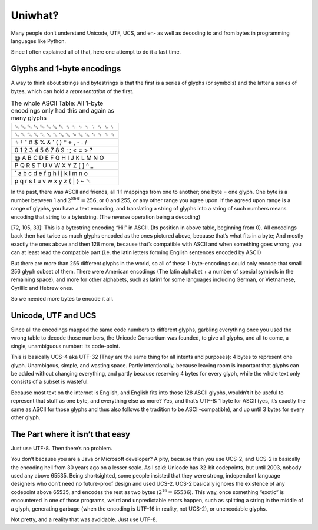 Uniwhat‽
========

Many people don’t understand Unicode, UTF, UCS, and en- as well as decoding to and from bytes in programming languages like Python.

Since I often explained all of that, here one attempt to do it a last time.

Glyphs and 1-byte encodings
---------------------------
A way to think about strings and bytestrings is that the first is a series of glyphs (or symbols) and the latter
a series of bytes, which can hold a *representation* of the first.

.. csv-table:: The whole ASCII Table: All 1-byte encodings only had this and again as many glyphs
   :delim: tab
   :quote: ＂

   ␀	␁	␂	␃	␄	␅	␆	␇	␈	␉	␊	␋	␌	␍	␎	␏
   ␐	␑	␒	␓	␔	␕	␖	␗	␘	␙	␚	␛	␜	␝	␞	␟
   ␠	!	"	#	$	%	&	'	(	)	*	+	,	-	.	/
   0	1	2	3	4	5	6	7	8	9	:	;	<	=	>	?
   @	A	B	C	D	E	F	G	H	I	J	K	L	M	N	O
   P	Q	R	S	T	U	V	W	X	Y	Z	[	\	]	^	_
   `	a	b	c	d	e	f	g	h	i	j	k	l	m	n	o
   p	q	r	s	t	u	v	w	x	y	z	{	|	}	~	␡

In the past, there was ASCII and friends, all 1:1 mappings from one to another; one byte = one glyph. One byte is a number between 1 and :math:`2^{8bit} = 256`, or 0 and 255, or any other range you agree upon. If the agreed upon range is a range of glyphs, you have a text encoding, and translating a string of glyphs into a string of such numbers means encoding that string to a bytestring. (The reverse operation being a decoding)

[72, 105, 33]: This is a bytestring encoding “Hi!” in ASCII. (Its position in above table, beginning from 0). All encodings back then had twice as much glyphs encoded as the ones pictured above, because that’s what fits in a byte; And mostly exactly the ones above and then 128 more, because that’s compatible with ASCII and when something goes wrong, you can at least read the compatible part (i.e. the latin letters forming English sentences encoded by ASCII)

But there are more than 256 different glyphs in the world, so all of these 1-byte-encodings could only encode that small 256 glyph subset of them. There were American encodings (The latin alphabet + a number of special symbols in the remaining space), and more for other alphabets, such as latin1 for some languages including German, or Vietnamese, Cyrillic and Hebrew ones.

So we needed more bytes to encode it all.

Unicode, UTF and UCS
--------------------
Since all the encodings mapped the same code numbers to different glyphs, garbling everything once you used the wrong table to decode those numbers, the Unicode Consortium was founded, to give all glyphs, and all to come, a single, unambiguous number: Its code-point.

This is basically UCS-4 aka UTF-32 (They are the same thing for all intents and purposes): 4 bytes to represent one glyph. Unambigous, simple, and wasting space. Partly intentionally, because leaving room is important that glyphs can be added without changing everything, and partly because reserving 4 bytes for every glyph, while the whole text only consists of a subset is wasteful.

Because most text on the internet is English, and English fits into those 128 ASCII glyphs, wouldn’t it be useful to represent that stuff as one byte, and everything else as more? Yes, and that’s UTF-8: 1 byte for ASCII (yes, it’s exactly the same as ASCII for those glyphs and thus also follows the tradition to be ASCII-compatible), and up until 3 bytes for every other glyph.

The Part where it isn’t that easy
---------------------------------
Just use UTF-8. Then there’s no problem.

You don’t because you are a Java or Microsoft developer? A pity, because then you use UCS-2, and UCS-2 is basically the encoding hell from 30 years ago on a lesser scale. As I said: Unicode has 32-bit codepoints, but until 2003, nobody used any above 65535. Being shortsighted, some people insisted that they were strong, independent language designers who don’t need no future-proof design and used UCS-2. UCS-2 basically ignores the existence of any codepoint above 65535, and encodes the rest as two bytes (:math:`2^{16} = 65536`). This way, once something “exotic” is encountered in one of those programs, weird and unpredictable errors happen, such as splitting a string in the middle of a glyph, generating garbage (when the encoding is UTF-16 in reality, not UCS-2), or unencodable glyphs.

Not pretty, and a reality that was avoidable. Just use UTF-8.
